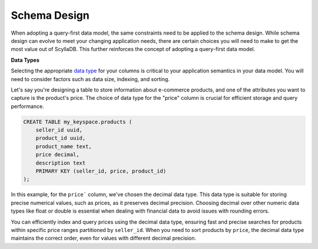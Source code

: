 =======================
Schema Design
=======================

When adopting a query-first data model, the same constraints need to be applied 
to the schema design. 
While schema design can evolve to meet your changing application needs, there 
are certain choices you will need to make to get the most value out of ScyllaDB. 
This further reinforces the concept of adopting a query-first data model.

**Data Types**

Selecting the appropriate `data type <https://opensource.docs.scylladb.com/stable/cql/types.html>`_
for your columns is critical to your application semantics in your data model.
You will need to consider factors such as data size, indexing, and sorting.

Let's say you're designing a table to store information about e-commerce 
products, and one of the attributes you want to capture is the product's price. 
The choice of data type for the "price" column is crucial for efficient storage 
and query performance.

.. code::

    CREATE TABLE my_keyspace.products (
        seller_id uuid,
        product_id uuid,
        product_name text,
        price decimal,
        description text
        PRIMARY KEY (seller_id, price, product_id)
    );

In this example, for the ``price``` column, we've chosen the decimal data type.
This data type is suitable for storing precise numerical values, such as prices,
as it preserves decimal precision. Choosing decimal over other numeric data types
like float or double is essential when dealing with financial data to avoid issues
with rounding errors.

You can efficiently index and query prices using the decimal data type, ensuring
fast and precise searches for products within specific price ranges partitioned by
``seller_id``. When you need to sort products by ``price``, the decimal data type
maintains the correct order, even for values with different decimal precision.
